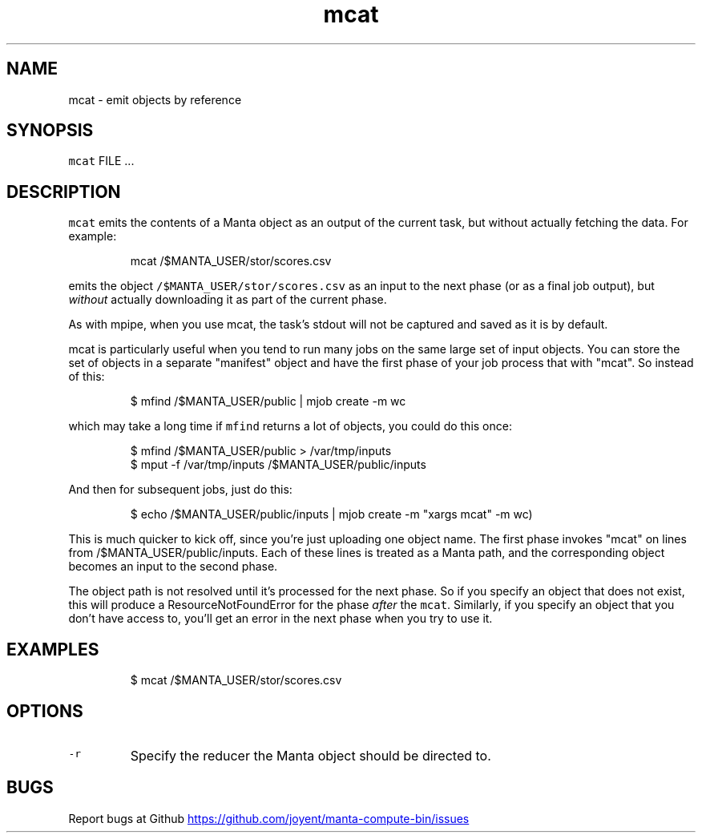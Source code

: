 .TH mcat 1 "May 2013" Manta "Manta Compute Bin"
.SH NAME
.PP
mcat \- emit objects by reference
.SH SYNOPSIS
.PP
\fB\fCmcat\fR FILE ...
.SH DESCRIPTION
.PP
\fB\fCmcat\fR emits the contents of a Manta object as an output of the current task,
but without actually fetching the data.  For example:
.PP
.RS
.nf
mcat /$MANTA_USER/stor/scores.csv
.fi
.RE
.PP
emits the object \fB\fC/$MANTA_USER/stor/scores.csv\fR as an input to the next phase
(or as a final job output), but \fIwithout\fP actually downloading it as part of the
current phase.
.PP
As with mpipe, when you use mcat, the task's stdout will not be captured and
saved as it is by default.
.PP
mcat is particularly useful when you tend to run many jobs on the same large set
of input objects.  You can store the set of objects in a separate "manifest"
object and have the first phase of your job process that with "mcat".  So
instead of this:
.PP
.RS
.nf
 $ mfind /$MANTA_USER/public | mjob create -m wc
.fi
.RE
.PP
which may take a long time if \fB\fCmfind\fR returns a lot of objects, you could do
this once:
.PP
.RS
.nf
$ mfind /$MANTA_USER/public > /var/tmp/inputs
$ mput -f /var/tmp/inputs /$MANTA_USER/public/inputs
.fi
.RE
.PP
And then for subsequent jobs, just do this:
.PP
.RS
.nf
$ echo /$MANTA_USER/public/inputs | mjob create -m "xargs mcat" -m wc)
.fi
.RE
.PP
This is much quicker to kick off, since you're just uploading one object name.
The first phase invokes "mcat" on lines from /$MANTA_USER/public/inputs.  Each
of these lines is treated as a Manta path, and the corresponding object becomes
an input to the second phase.
.PP
The object path is not resolved until it's processed for the next phase.  So if
you specify an object that does not exist, this will produce a
ResourceNotFoundError for the phase \fIafter\fP the \fB\fCmcat\fR.  Similarly, if you
specify an object that you don't have access to, you'll get an error in the next
phase when you try to use it.
.SH EXAMPLES
.PP
.RS
.nf
$ mcat /$MANTA_USER/stor/scores.csv
.fi
.RE
.SH OPTIONS
.TP
\fB\fC-r\fR
Specify the reducer the Manta object should be directed to.
.SH BUGS
.PP
Report bugs at Github
.UR https://github.com/joyent/manta-compute-bin/issues
.UE
